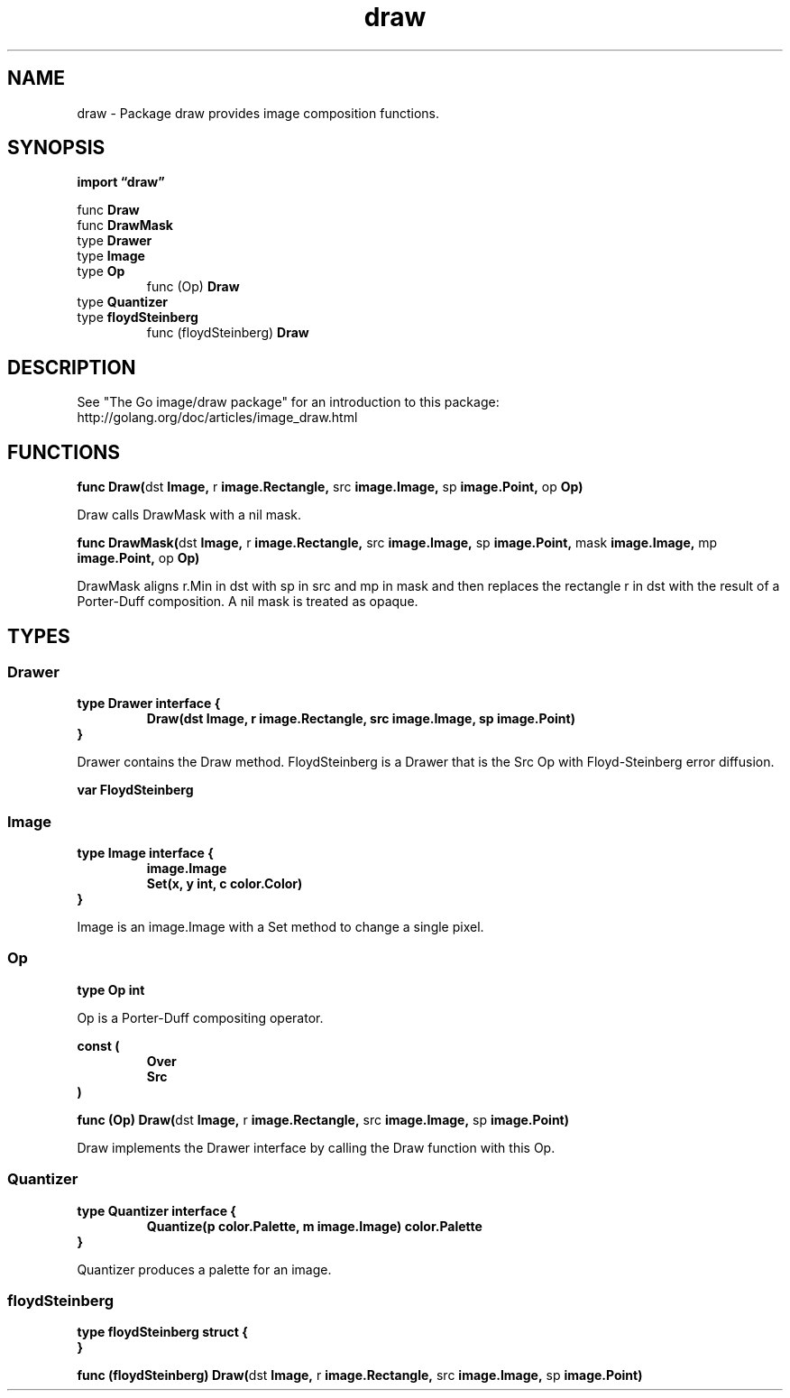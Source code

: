.\"    Automatically generated by mango(1)
.TH "draw" 3 "2014-11-26" "version 2014-11-26" "Go Packages"
.SH "NAME"
draw \- Package draw provides image composition functions.
.SH "SYNOPSIS"
.B import \*(lqdraw\(rq
.sp
.RB "func " Draw
.sp 0
.RB "func " DrawMask
.sp 0
.RB "type " Drawer
.sp 0
.RB "type " Image
.sp 0
.RB "type " Op
.sp 0
.RS
.RB "func (Op) " Draw
.sp 0
.RE
.RB "type " Quantizer
.sp 0
.RB "type " floydSteinberg
.sp 0
.RS
.RB "func (floydSteinberg) " Draw
.sp 0
.RE
.SH "DESCRIPTION"
See "The Go image/draw package" for an introduction to this package: http://golang.org/doc/articles/image_draw.html 
.SH "FUNCTIONS"
.PP
.BR "func Draw(" "dst" " Image, " "r" " image.Rectangle, " "src" " image.Image, " "sp" " image.Point, " "op" " Op)"
.PP
Draw calls DrawMask with a nil mask. 
.PP
.BR "func DrawMask(" "dst" " Image, " "r" " image.Rectangle, " "src" " image.Image, " "sp" " image.Point, " "mask" " image.Image, " "mp" " image.Point, " "op" " Op)"
.PP
DrawMask aligns r.Min in dst with sp in src and mp in mask and then replaces the rectangle r in dst with the result of a Porter\-Duff composition. 
A nil mask is treated as opaque. 
.SH "TYPES"
.SS "Drawer"
.B type Drawer interface {
.RS
.B Draw(dst Image, r image.Rectangle, src image.Image, sp image.Point)
.sp 0
.RE
.B }
.PP
Drawer contains the Draw method. 
FloydSteinberg is a Drawer that is the Src Op with Floyd\-Steinberg error diffusion. 
.PP
.B var 
.B FloydSteinberg 
.sp 0
.SS "Image"
.B type Image interface {
.RS
.B image.Image
.sp 0
.B Set(x, y int, c color.Color)
.sp 0
.RE
.B }
.PP
Image is an image.Image with a Set method to change a single pixel. 
.SS "Op"
.B type Op int
.PP
Op is a Porter\-Duff compositing operator. 
.PP
.B const (
.RS
.B Over 
.sp 0
.B Src 
.sp 0
.RE
.B )
.PP
.BR "func (Op) Draw(" "dst" " Image, " "r" " image.Rectangle, " "src" " image.Image, " "sp" " image.Point)"
.PP
Draw implements the Drawer interface by calling the Draw function with this Op. 
.SS "Quantizer"
.B type Quantizer interface {
.RS
.B Quantize(p color.Palette, m image.Image) color.Palette
.sp 0
.RE
.B }
.PP
Quantizer produces a palette for an image. 
.SS "floydSteinberg"
.B type floydSteinberg struct {
.RS
.RE
.B }
.PP
.PP
.BR "func (floydSteinberg) Draw(" "dst" " Image, " "r" " image.Rectangle, " "src" " image.Image, " "sp" " image.Point)"
